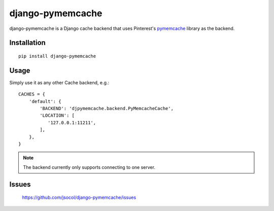 django-pymemcache
=================

django-pymemcache is a Django cache backend that uses Pinterest's
pymemcache_ library as the backend.

Installation
------------

::

    pip install django-pymemcache

Usage
-----

Simply use it as any other Cache backend, e.g.::

    CACHES = {
        'default': {
            'BACKEND': 'djpymemcache.backend.PyMemcacheCache',
            'LOCATION': [
               '127.0.0.1:11211',
            ],
        },
    }

.. note::

    The backend currently only supports connecting to one server.

Issues
------

    https://github.com/jsocol/django-pymemcache/issues


.. _pymemcache: https://github.com/pinterest/pymemcache
